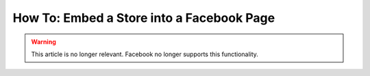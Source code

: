 ******************************************
How To: Embed a Store into a Facebook Page
******************************************

.. warning::

    This article is no longer relevant. Facebook no longer supports this functionality.
